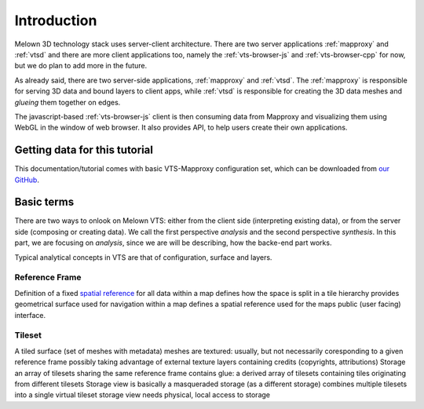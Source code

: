 .. index::
   single: reference frame
   single: tileset

************
Introduction
************

Melown 3D technology stack uses server-client architecture. There are two server
applications :ref:`mapproxy` and :ref:`vtsd` and there are more client
applications too, namely the :ref:`vts-browser-js` and :ref:`vts-browser-cpp`
for now, but we do plan to add more in the future.

As already said, there are two server-side applications, :ref:`mapproxy` and
:ref:`vtsd`. The :ref:`mapproxy` is responsible for serving 3D data and bound
layers to client apps, while :ref:`vtsd` is responsible for creating the 3D data
meshes and *glueing* them together on edges.  

The javascript-based :ref:`vts-browser-js` client is then consuming data from
Mapproxy and visualizing them using WebGL in the window of web browser. It also
provides API, to help users create their own applications.

==============================
Getting data for this tutorial
==============================
This documentation/tutorial comes with basic VTS-Mapproxy configuration set,
which can be downloaded from `our GitHub
<https://github.com/melown/mapproxy-project/>`_.

===========
Basic terms
===========

There are two ways to onlook on Melown VTS: either from the client side
(interpreting existing data), or from the server side (composing or creating
data). We call the first perspective *analysis* and the second perspective
*synthesis*. In this part, we are focusing on *analysis*, since we are will be
describing, how the backe-end part works.

Typical analytical concepts in VTS are that of configuration, surface and
layers. 

.. _reference-frame:

Reference Frame
---------------
Definition of a fixed `spatial reference
<https://en.wikipedia.org/wiki/Spatial_reference_system>`_ for all data within a
map defines how the space is split in a tile hierarchy provides geometrical
surface used for navigation within a map defines a spatial reference used for
the maps public (user facing) interface.

.. _tileset:

Tileset
-------
A tiled surface (set of meshes with metadata)
meshes are textured: usually, but not necessarily
coresponding to a given reference frame
possibly taking advantage of external texture layers
containing credits (copyrights, attributions)
Storage
an array of tilesets
sharing the same reference frame
contains glue: a derived array of tilesets containing tiles originating from different tilesets
Storage view
is basically a masqueraded storage (as a different storage)
combines multiple tilesets into a single virtual tileset
storage view needs physical, local access to storage


